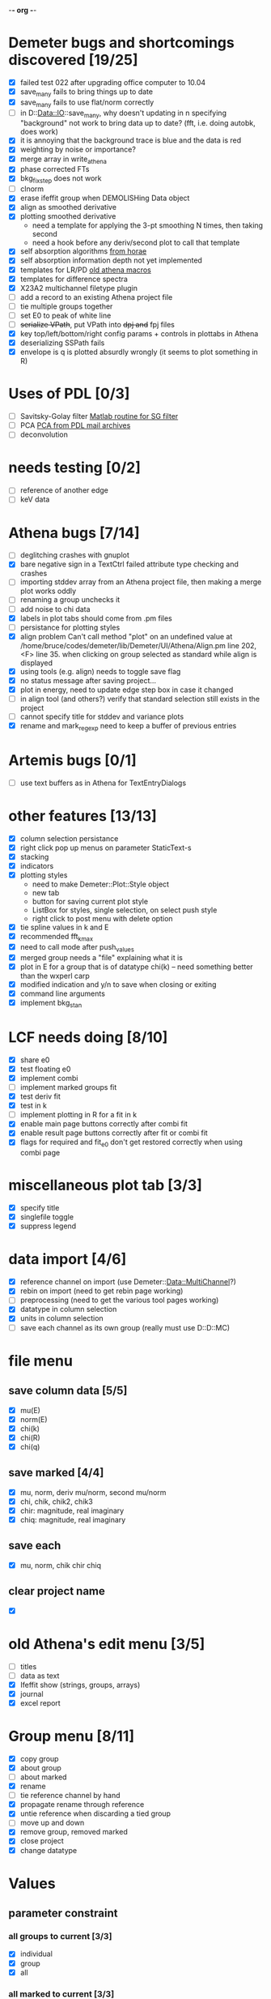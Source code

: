 -*- org -*-

* Demeter bugs and shortcomings discovered  [19/25]
 - [X] failed test 022 after upgrading office computer to 10.04
 - [X] save_many fails to bring things up to date
 - [X] save_many fails to use flat/norm correctly
 - [ ] in D::Data::IO::save_many, why doesn't updating in n specifying
   "background" not work to bring data up to date?  (fft, i.e. doing
   autobk, does work)
 - [X] it is annoying that the background trace is blue and the data is red
 - [X] weighting by noise or importance?
 - [X] merge array in write_athena
 - [X] phase corrected FTs
 - [X] bkg_fix_step does not work
 - [ ] clnorm
 - [X] erase ifeffit group when DEMOLISHing Data object
 - [X] align as smoothed derivative
 - [X] plotting smoothed derivative
       - need a template for applying the 3-pt smoothing N times, then taking second
       - need a hook before any deriv/second plot to call that template
 - [X] self absorption algorithms [[file:~/codes/horae/athena_parts/sa_fluo.pl][from horae]]
 - [X] self absorption information depth not yet implemented
 - [X] templates for LR/PD [[file:~/codes/horae/athena_parts/macro.pl][old athena macros]]
 - [X] templates for difference spectra
 - [X] X23A2 multichannel filetype plugin
 - [ ] add a record to an existing Athena project file
 - [ ] tie multiple groups together
 - [ ] set E0 to peak of white line
 - [ ] +serialize VPath+, put VPath into +dpj and+ fpj files
 - [X] key top/left/bottom/right config params + controls in plottabs in Athena
 - [X] deserializing SSPath fails
 - [X] envelope is q is plotted absurdly wrongly (it seems to plot something in R)

* Uses of PDL [0/3]
 - [ ] Savitsky-Golay filter  [[file:notes/sgolay.m][Matlab routine for SG filter]]
 - [ ] PCA  [[http://mailman.jach.hawaii.edu/pipermail/perldl/2006-August/000588.html][PCA from PDL mail archives]]
 - [ ] deconvolution

* needs testing [0/2]
 - [ ] reference of another edge
 - [ ] keV data

* Athena bugs [7/14]
 - [ ] deglitching crashes with gnuplot
 - [X] bare negative sign in a TextCtrl failed attribute type checking and crashes
 - [ ] importing stddev array from an Athena project file, then making a merge plot works oddly
 - [ ] renaming a group unchecks it
 - [ ] add noise to chi data
 - [X] labels in plot tabs should come from .pm files
 - [ ] persistance for plotting styles
 - [X] align problem 
        Can't call method "plot" on an undefined value at
        /home/bruce/codes/demeter/lib/Demeter/UI/Athena/Align.pm line
        202, <F> line 35.
       when clicking on group selected as standard while align is displayed
 - [X] using tools (e.g. align) needs to toggle save flag
 - [X] no status message after saving project...
 - [X] plot in energy, need to update edge step box in case it changed
 - [ ] in align tool (and others?) verify that standard selection still exists in the project
 - [ ] cannot specify title for stddev and variance plots
 - [X] rename and mark_regexp need to keep a buffer of previous entries

* Artemis bugs [0/1]
 - [ ] use text buffers as in Athena for TextEntryDialogs

* other features [13/13]
 - [X] column selection persistance
 - [X] right click pop up menus on parameter StaticText-s
 - [X] stacking
 - [X] indicators
 - [X] plotting styles
        - need to make Demeter::Plot::Style object
        - new tab
        - button for saving current plot style
        - ListBox for styles, single selection, on select push style
        - right click to post menu with delete option
 - [X] tie spline values in k and E
 - [X] recommended fft_kmax
 - [X] need to call mode after push_values
 - [X] merged group needs a "file" explaining what it is
 - [X] plot in E for a group that is of datatype chi(k) -- need
       something better than the wxperl carp
 - [X] modified indication and y/n to save when closing or exiting
 - [X] command line arguments
 - [X] implement bkg_stan

* LCF needs doing [8/10]
 - [X] share e0
 - [X] test floating e0  
 - [X] implement combi
 - [ ] implement marked groups fit
 - [X] test deriv fit
 - [X] test in k
 - [ ] implement plotting in R for a fit in k
 - [X] enable main page buttons correctly after combi fit
 - [X] enable result page buttons correctly after fit or combi fit
 - [X] flags for required and fit_e0 don't get restored correctly when using combi page

* miscellaneous plot tab [3/3]
 - [X] specify title
 - [X] singlefile toggle
 - [X] suppress legend

* data import [4/6]
 - [X] reference channel on import (use Demeter::Data::MultiChannel?)
 - [X] rebin on import (need to get rebin page working)
 - [ ] preprocessing (need to get the various tool pages working)
 - [X] datatype in column selection
 - [X] units in column selection
 - [ ] save each channel as its own group (really must use D::D::MC)

* file menu
** save column data [5/5]
 - [X] mu(E)
 - [X] norm(E)
 - [X] chi(k)
 - [X] chi(R)
 - [X] chi(q)
** save marked [4/4]
 - [X] mu, norm, deriv mu/norm, second mu/norm
 - [X] chi, chik, chik2, chik3
 - [X] chir: magnitude, real imaginary
 - [X] chiq: magnitude, real imaginary
** save each
 - [X] mu, norm, chik chir chiq
** clear project name
 - [X] 

* old Athena's edit menu [3/5]
 - [ ] titles
 - [ ] data as text
 - [X] Ifeffit show (strings, groups, arrays)
 - [X] journal
 - [X] excel report

* Group menu [8/11]
 - [X] copy group
 - [X] about group
 - [ ] about marked
 - [X] rename
 - [ ] tie reference channel by hand
 - [X] propagate rename through reference
 - [X] untie reference when discarding a tied group
 - [ ] move up and down
 - [X] remove group, removed marked
 - [X] close project
 - [X] change datatype

* Values

** parameter constraint
*** all groups to current [3/3]
 - [X] individual
 - [X] group
 - [X] all
*** all marked to current [3/3]
 - [X] individual
 - [X] group
 - [X] all

** frozen groups
 - [ ] implement it

** set E0 [1/1]
 - [X] for this, five methods

* Plot [5/6]
 - [ ] zoom, unzoom, cursor, but only for pgplot
 - [X] plot I0 marked
 - [X] E0 at E=0 for marked
 - [X] stddev and varience plots
 - [X] project name as title in a marked plot
 - [X] next plot to a file

* Merge [4/5]
 - [X] mue
 - [X] norm
 - [X] chi
 - [X] weight by importance/noise/step
 - [ ] datatype of merged group (xanes merge should be a xanes and so on) (this appears to be so, see [[file:lib/Demeter/Data/Process.pm][Demeter::Data::Process]]

* Plugin registry [2/2]
 - [X] GUI tool
 - [X] test data against plugins

* Histograms [2/5]
 - [X] sum histogram bins into a single chi(k) file
 - [X] convert chi(k) data to a mock feffNNNN.dat file
 - [ ] Triangle object
   - yields a DS path and a TS path
   - by R and theta
   - by a trio of Cartesian coordinates
 - [ ] bin triangle configurations by R and theta and sum into a single chi(k)
 - [ ] bin nealy colinear configurations by R and theta and sum into a single chi(k)

* Help [1/4]
 - [X]  about
 - [ ]  demos
 - [ ]  document
 - [ ]  memory usage

* Weird stuff I'd prefer not to implement unless demanded [0/10]
 - [ ] xfit output
 - [ ] csv and text report
 - [ ] group selection replot
 - [ ] point finder
 - [ ] session defaults
 - [ ] set to standard (i.e. the one that is marked)
 - [ ] tie relative energy value to changes in E0
 - [ ] set e0 for all and marked
 - [ ] plot margin lines for deglitching, deglitch many points
 - [ ] preprocessing truncation and deglitching

* Tools [15/20]
 - [X] main
 - [X] calibrate
 - [X] align
 - [X] deglitch
 - [X] truncate
 - [X] rebin
 - [X] convolution and noise
 - [X] self absorption
 - [X] copy series

 - [ ] dispersive
 - [ ] multi-electron removal

 - [X] LCF
 - [ ] Peak fit
 - [X] log ratio
 - [X] difference

 - [ ] explain FT
 - [ ] titles
 - [X] journal
 - [X] plugins
 - [X] preference 

* Tools, needs PDL [0/3]
 - [ ] smooth
 - [ ] decovolute
 - [ ] PCA [[http://mailman.jach.hawaii.edu/pipermail/perldl/2006-August/000588.html][PCA from PDL mail archives]]
